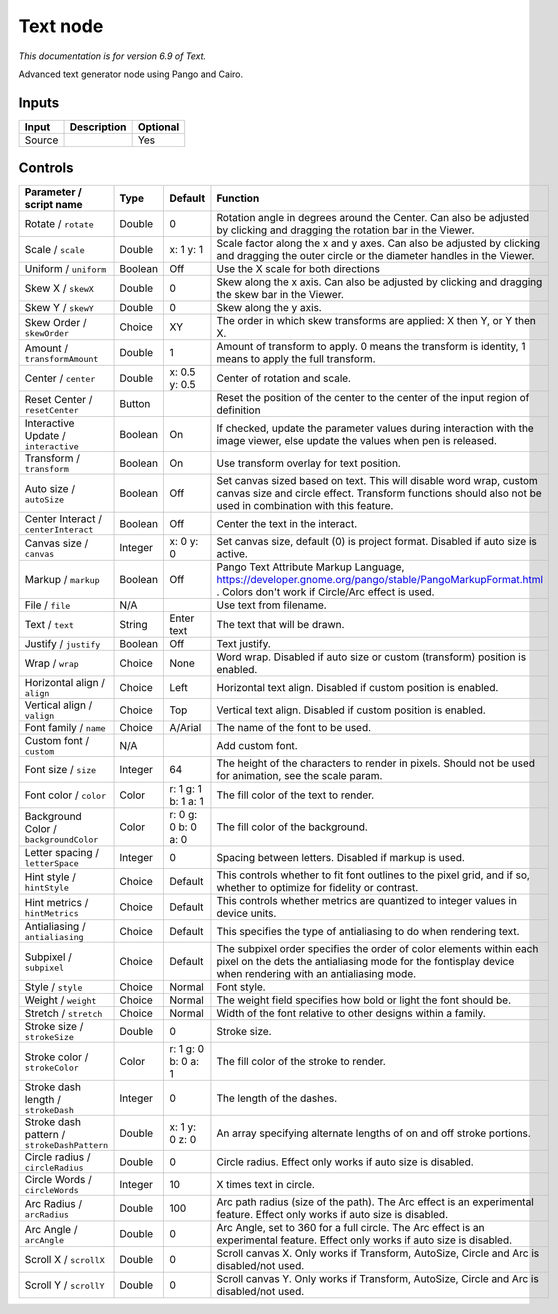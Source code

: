 .. _net.fxarena.openfx.Text:

Text node
=========

|pluginIcon| 

*This documentation is for version 6.9 of Text.*

Advanced text generator node using Pango and Cairo.

Inputs
------

+----------+---------------+------------+
| Input    | Description   | Optional   |
+==========+===============+============+
| Source   |               | Yes        |
+----------+---------------+------------+

Controls
--------

.. tabularcolumns:: |>{\raggedright}p{0.2\columnwidth}|>{\raggedright}p{0.06\columnwidth}|>{\raggedright}p{0.07\columnwidth}|p{0.63\columnwidth}|

.. cssclass:: longtable

+-----------------------------------------------+-----------+-----------------------+------------------------------------------------------------------------------------------------------------------------------------------------------------------------------------+
| Parameter / script name                       | Type      | Default               | Function                                                                                                                                                                           |
+===============================================+===========+=======================+====================================================================================================================================================================================+
| Rotate / ``rotate``                           | Double    | 0                     | Rotation angle in degrees around the Center. Can also be adjusted by clicking and dragging the rotation bar in the Viewer.                                                         |
+-----------------------------------------------+-----------+-----------------------+------------------------------------------------------------------------------------------------------------------------------------------------------------------------------------+
| Scale / ``scale``                             | Double    | x: 1 y: 1             | Scale factor along the x and y axes. Can also be adjusted by clicking and dragging the outer circle or the diameter handles in the Viewer.                                         |
+-----------------------------------------------+-----------+-----------------------+------------------------------------------------------------------------------------------------------------------------------------------------------------------------------------+
| Uniform / ``uniform``                         | Boolean   | Off                   | Use the X scale for both directions                                                                                                                                                |
+-----------------------------------------------+-----------+-----------------------+------------------------------------------------------------------------------------------------------------------------------------------------------------------------------------+
| Skew X / ``skewX``                            | Double    | 0                     | Skew along the x axis. Can also be adjusted by clicking and dragging the skew bar in the Viewer.                                                                                   |
+-----------------------------------------------+-----------+-----------------------+------------------------------------------------------------------------------------------------------------------------------------------------------------------------------------+
| Skew Y / ``skewY``                            | Double    | 0                     | Skew along the y axis.                                                                                                                                                             |
+-----------------------------------------------+-----------+-----------------------+------------------------------------------------------------------------------------------------------------------------------------------------------------------------------------+
| Skew Order / ``skewOrder``                    | Choice    | XY                    | The order in which skew transforms are applied: X then Y, or Y then X.                                                                                                             |
+-----------------------------------------------+-----------+-----------------------+------------------------------------------------------------------------------------------------------------------------------------------------------------------------------------+
| Amount / ``transformAmount``                  | Double    | 1                     | Amount of transform to apply. 0 means the transform is identity, 1 means to apply the full transform.                                                                              |
+-----------------------------------------------+-----------+-----------------------+------------------------------------------------------------------------------------------------------------------------------------------------------------------------------------+
| Center / ``center``                           | Double    | x: 0.5 y: 0.5         | Center of rotation and scale.                                                                                                                                                      |
+-----------------------------------------------+-----------+-----------------------+------------------------------------------------------------------------------------------------------------------------------------------------------------------------------------+
| Reset Center / ``resetCenter``                | Button    |                       | Reset the position of the center to the center of the input region of definition                                                                                                   |
+-----------------------------------------------+-----------+-----------------------+------------------------------------------------------------------------------------------------------------------------------------------------------------------------------------+
| Interactive Update / ``interactive``          | Boolean   | On                    | If checked, update the parameter values during interaction with the image viewer, else update the values when pen is released.                                                     |
+-----------------------------------------------+-----------+-----------------------+------------------------------------------------------------------------------------------------------------------------------------------------------------------------------------+
| Transform / ``transform``                     | Boolean   | On                    | Use transform overlay for text position.                                                                                                                                           |
+-----------------------------------------------+-----------+-----------------------+------------------------------------------------------------------------------------------------------------------------------------------------------------------------------------+
| Auto size / ``autoSize``                      | Boolean   | Off                   | Set canvas sized based on text. This will disable word wrap, custom canvas size and circle effect. Transform functions should also not be used in combination with this feature.   |
+-----------------------------------------------+-----------+-----------------------+------------------------------------------------------------------------------------------------------------------------------------------------------------------------------------+
| Center Interact / ``centerInteract``          | Boolean   | Off                   | Center the text in the interact.                                                                                                                                                   |
+-----------------------------------------------+-----------+-----------------------+------------------------------------------------------------------------------------------------------------------------------------------------------------------------------------+
| Canvas size / ``canvas``                      | Integer   | x: 0 y: 0             | Set canvas size, default (0) is project format. Disabled if auto size is active.                                                                                                   |
+-----------------------------------------------+-----------+-----------------------+------------------------------------------------------------------------------------------------------------------------------------------------------------------------------------+
| Markup / ``markup``                           | Boolean   | Off                   | Pango Text Attribute Markup Language, https://developer.gnome.org/pango/stable/PangoMarkupFormat.html . Colors don't work if Circle/Arc effect is used.                            |
+-----------------------------------------------+-----------+-----------------------+------------------------------------------------------------------------------------------------------------------------------------------------------------------------------------+
| File / ``file``                               | N/A       |                       | Use text from filename.                                                                                                                                                            |
+-----------------------------------------------+-----------+-----------------------+------------------------------------------------------------------------------------------------------------------------------------------------------------------------------------+
| Text / ``text``                               | String    | Enter text            | The text that will be drawn.                                                                                                                                                       |
+-----------------------------------------------+-----------+-----------------------+------------------------------------------------------------------------------------------------------------------------------------------------------------------------------------+
| Justify / ``justify``                         | Boolean   | Off                   | Text justify.                                                                                                                                                                      |
+-----------------------------------------------+-----------+-----------------------+------------------------------------------------------------------------------------------------------------------------------------------------------------------------------------+
| Wrap / ``wrap``                               | Choice    | None                  | Word wrap. Disabled if auto size or custom (transform) position is enabled.                                                                                                        |
+-----------------------------------------------+-----------+-----------------------+------------------------------------------------------------------------------------------------------------------------------------------------------------------------------------+
| Horizontal align / ``align``                  | Choice    | Left                  | Horizontal text align. Disabled if custom position is enabled.                                                                                                                     |
+-----------------------------------------------+-----------+-----------------------+------------------------------------------------------------------------------------------------------------------------------------------------------------------------------------+
| Vertical align / ``valign``                   | Choice    | Top                   | Vertical text align. Disabled if custom position is enabled.                                                                                                                       |
+-----------------------------------------------+-----------+-----------------------+------------------------------------------------------------------------------------------------------------------------------------------------------------------------------------+
| Font family / ``name``                        | Choice    | A/Arial               | The name of the font to be used.                                                                                                                                                   |
+-----------------------------------------------+-----------+-----------------------+------------------------------------------------------------------------------------------------------------------------------------------------------------------------------------+
| Custom font / ``custom``                      | N/A       |                       | Add custom font.                                                                                                                                                                   |
+-----------------------------------------------+-----------+-----------------------+------------------------------------------------------------------------------------------------------------------------------------------------------------------------------------+
| Font size / ``size``                          | Integer   | 64                    | The height of the characters to render in pixels. Should not be used for animation, see the scale param.                                                                           |
+-----------------------------------------------+-----------+-----------------------+------------------------------------------------------------------------------------------------------------------------------------------------------------------------------------+
| Font color / ``color``                        | Color     | r: 1 g: 1 b: 1 a: 1   | The fill color of the text to render.                                                                                                                                              |
+-----------------------------------------------+-----------+-----------------------+------------------------------------------------------------------------------------------------------------------------------------------------------------------------------------+
| Background Color / ``backgroundColor``        | Color     | r: 0 g: 0 b: 0 a: 0   | The fill color of the background.                                                                                                                                                  |
+-----------------------------------------------+-----------+-----------------------+------------------------------------------------------------------------------------------------------------------------------------------------------------------------------------+
| Letter spacing / ``letterSpace``              | Integer   | 0                     | Spacing between letters. Disabled if markup is used.                                                                                                                               |
+-----------------------------------------------+-----------+-----------------------+------------------------------------------------------------------------------------------------------------------------------------------------------------------------------------+
| Hint style / ``hintStyle``                    | Choice    | Default               | This controls whether to fit font outlines to the pixel grid, and if so, whether to optimize for fidelity or contrast.                                                             |
+-----------------------------------------------+-----------+-----------------------+------------------------------------------------------------------------------------------------------------------------------------------------------------------------------------+
| Hint metrics / ``hintMetrics``                | Choice    | Default               | This controls whether metrics are quantized to integer values in device units.                                                                                                     |
+-----------------------------------------------+-----------+-----------------------+------------------------------------------------------------------------------------------------------------------------------------------------------------------------------------+
| Antialiasing / ``antialiasing``               | Choice    | Default               | This specifies the type of antialiasing to do when rendering text.                                                                                                                 |
+-----------------------------------------------+-----------+-----------------------+------------------------------------------------------------------------------------------------------------------------------------------------------------------------------------+
| Subpixel / ``subpixel``                       | Choice    | Default               | The subpixel order specifies the order of color elements within each pixel on the dets the antialiasing mode for the fontisplay device when rendering with an antialiasing mode.   |
+-----------------------------------------------+-----------+-----------------------+------------------------------------------------------------------------------------------------------------------------------------------------------------------------------------+
| Style / ``style``                             | Choice    | Normal                | Font style.                                                                                                                                                                        |
+-----------------------------------------------+-----------+-----------------------+------------------------------------------------------------------------------------------------------------------------------------------------------------------------------------+
| Weight / ``weight``                           | Choice    | Normal                | The weight field specifies how bold or light the font should be.                                                                                                                   |
+-----------------------------------------------+-----------+-----------------------+------------------------------------------------------------------------------------------------------------------------------------------------------------------------------------+
| Stretch / ``stretch``                         | Choice    | Normal                | Width of the font relative to other designs within a family.                                                                                                                       |
+-----------------------------------------------+-----------+-----------------------+------------------------------------------------------------------------------------------------------------------------------------------------------------------------------------+
| Stroke size / ``strokeSize``                  | Double    | 0                     | Stroke size.                                                                                                                                                                       |
+-----------------------------------------------+-----------+-----------------------+------------------------------------------------------------------------------------------------------------------------------------------------------------------------------------+
| Stroke color / ``strokeColor``                | Color     | r: 1 g: 0 b: 0 a: 1   | The fill color of the stroke to render.                                                                                                                                            |
+-----------------------------------------------+-----------+-----------------------+------------------------------------------------------------------------------------------------------------------------------------------------------------------------------------+
| Stroke dash length / ``strokeDash``           | Integer   | 0                     | The length of the dashes.                                                                                                                                                          |
+-----------------------------------------------+-----------+-----------------------+------------------------------------------------------------------------------------------------------------------------------------------------------------------------------------+
| Stroke dash pattern / ``strokeDashPattern``   | Double    | x: 1 y: 0 z: 0        | An array specifying alternate lengths of on and off stroke portions.                                                                                                               |
+-----------------------------------------------+-----------+-----------------------+------------------------------------------------------------------------------------------------------------------------------------------------------------------------------------+
| Circle radius / ``circleRadius``              | Double    | 0                     | Circle radius. Effect only works if auto size is disabled.                                                                                                                         |
+-----------------------------------------------+-----------+-----------------------+------------------------------------------------------------------------------------------------------------------------------------------------------------------------------------+
| Circle Words / ``circleWords``                | Integer   | 10                    | X times text in circle.                                                                                                                                                            |
+-----------------------------------------------+-----------+-----------------------+------------------------------------------------------------------------------------------------------------------------------------------------------------------------------------+
| Arc Radius / ``arcRadius``                    | Double    | 100                   | Arc path radius (size of the path). The Arc effect is an experimental feature. Effect only works if auto size is disabled.                                                         |
+-----------------------------------------------+-----------+-----------------------+------------------------------------------------------------------------------------------------------------------------------------------------------------------------------------+
| Arc Angle / ``arcAngle``                      | Double    | 0                     | Arc Angle, set to 360 for a full circle. The Arc effect is an experimental feature. Effect only works if auto size is disabled.                                                    |
+-----------------------------------------------+-----------+-----------------------+------------------------------------------------------------------------------------------------------------------------------------------------------------------------------------+
| Scroll X / ``scrollX``                        | Double    | 0                     | Scroll canvas X. Only works if Transform, AutoSize, Circle and Arc is disabled/not used.                                                                                           |
+-----------------------------------------------+-----------+-----------------------+------------------------------------------------------------------------------------------------------------------------------------------------------------------------------------+
| Scroll Y / ``scrollY``                        | Double    | 0                     | Scroll canvas Y. Only works if Transform, AutoSize, Circle and Arc is disabled/not used.                                                                                           |
+-----------------------------------------------+-----------+-----------------------+------------------------------------------------------------------------------------------------------------------------------------------------------------------------------------+

.. |pluginIcon| image:: net.fxarena.openfx.Text.png
   :width: 10.0%
